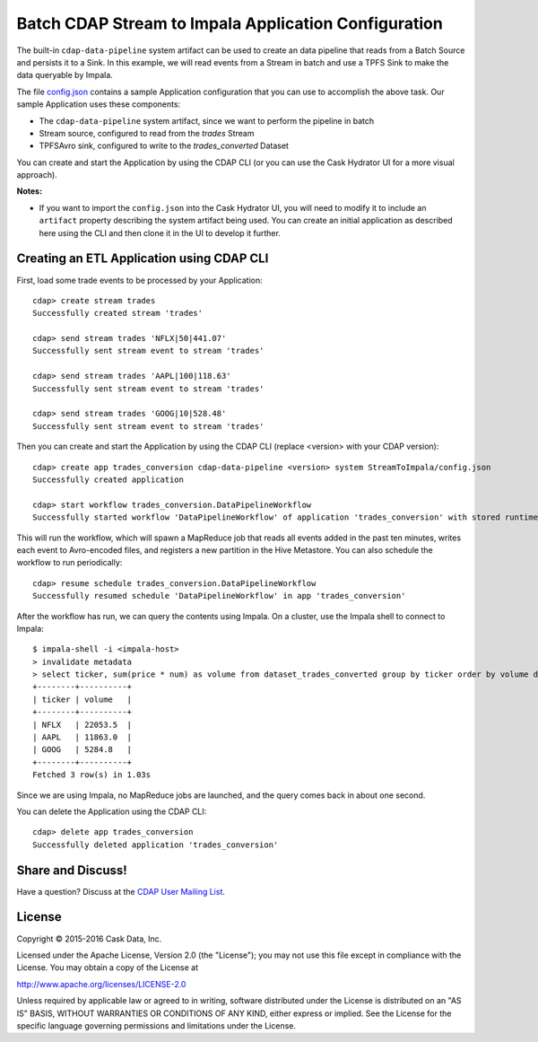 =====================================================
Batch CDAP Stream to Impala Application Configuration
=====================================================

The built-in ``cdap-data-pipeline`` system artifact can be used to create an data pipeline
that reads from a Batch Source and persists it to a Sink. In this example, we will read
events from a Stream in batch and use a TPFS Sink to make the data queryable by Impala.

The file `config.json <config.json>`__ contains a sample Application configuration that
you can use to accomplish the above task. Our sample Application uses these components:

- The ``cdap-data-pipeline`` system artifact, since we want to perform the pipeline in batch
- Stream source, configured to read from the *trades* Stream
- TPFSAvro sink, configured to write to the *trades_converted* Dataset

You can create and start the Application by using the CDAP CLI (or you can use the Cask
Hydrator UI for a more visual approach).

**Notes:**
  
- If you want to import the ``config.json`` into the Cask Hydrator UI, you will need to
  modify it to include an ``artifact`` property describing the system artifact being used.
  You can create an initial application as described here using the CLI and then clone it
  in the UI to develop it further.


Creating an ETL Application using CDAP CLI
==========================================
First, load some trade events to be processed by your Application::

  cdap> create stream trades
  Successfully created stream 'trades'

  cdap> send stream trades 'NFLX|50|441.07'
  Successfully sent stream event to stream 'trades'

  cdap> send stream trades 'AAPL|100|118.63'
  Successfully sent stream event to stream 'trades'

  cdap> send stream trades 'GOOG|10|528.48'
  Successfully sent stream event to stream 'trades'

Then you can create and start the Application by using the CDAP CLI (replace <version>
with your CDAP version)::

  cdap> create app trades_conversion cdap-data-pipeline <version> system StreamToImpala/config.json
  Successfully created application

  cdap> start workflow trades_conversion.DataPipelineWorkflow
  Successfully started workflow 'DataPipelineWorkflow' of application 'trades_conversion' with stored runtime arguments '{}'

This will run the workflow, which will spawn a MapReduce job that reads all events added
in the past ten minutes, writes each event to Avro-encoded files, and registers a new
partition in the Hive Metastore. You can also schedule the workflow to run periodically::

  cdap> resume schedule trades_conversion.DataPipelineWorkflow 
  Successfully resumed schedule 'DataPipelineWorkflow' in app 'trades_conversion'

After the workflow has run, we can query the contents using Impala. On a
cluster, use the Impala shell to connect to Impala::

  $ impala-shell -i <impala-host>
  > invalidate metadata
  > select ticker, sum(price * num) as volume from dataset_trades_converted group by ticker order by volume desc
  +--------+----------+
  | ticker | volume   |
  +--------+----------+
  | NFLX   | 22053.5  |
  | AAPL   | 11863.0  |
  | GOOG   | 5284.8   |
  +--------+----------+
  Fetched 3 row(s) in 1.03s

Since we are using Impala, no MapReduce jobs are launched, and the query comes back in
about one second.

You can delete the Application using the CDAP CLI::

  cdap> delete app trades_conversion
  Successfully deleted application 'trades_conversion'


Share and Discuss!
==================
Have a question? Discuss at the `CDAP User Mailing List <https://groups.google.com/forum/#!forum/cdap-user>`__.

License
=======
Copyright © 2015-2016 Cask Data, Inc.

Licensed under the Apache License, Version 2.0 (the "License"); you may
not use this file except in compliance with the License. You may obtain
a copy of the License at

http://www.apache.org/licenses/LICENSE-2.0

Unless required by applicable law or agreed to in writing, software
distributed under the License is distributed on an "AS IS" BASIS,
WITHOUT WARRANTIES OR CONDITIONS OF ANY KIND, either express or implied.
See the License for the specific language governing permissions and
limitations under the License.

